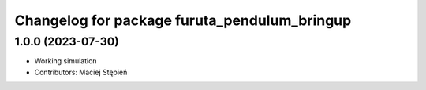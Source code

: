 ^^^^^^^^^^^^^^^^^^^^^^^^^^^^^^^^^^^^^^^^^^^^^
Changelog for package furuta_pendulum_bringup
^^^^^^^^^^^^^^^^^^^^^^^^^^^^^^^^^^^^^^^^^^^^^

1.0.0 (2023-07-30)
------------------
* Working simulation
* Contributors: Maciej Stępień
